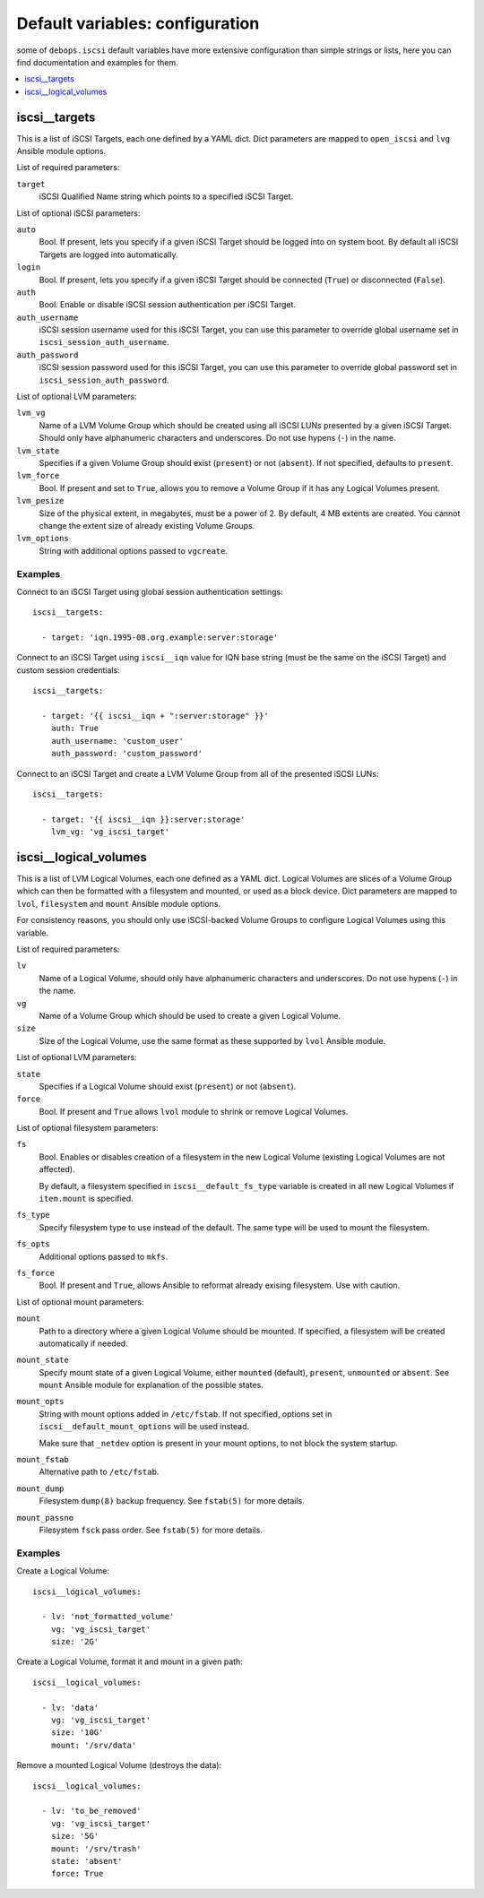 Default variables: configuration
================================

some of ``debops.iscsi`` default variables have more extensive configuration
than simple strings or lists, here you can find documentation and examples for
them.

.. contents::
   :local:
   :depth: 1

.. _iscsi__targets:

iscsi__targets
--------------

This is a list of iSCSI Targets, each one defined by a YAML dict. Dict
parameters are mapped to ``open_iscsi`` and ``lvg`` Ansible module options.

List of required parameters:

``target``
  iSCSI Qualified Name string which points to a specified iSCSI Target.

List of optional iSCSI parameters:

``auto``
  Bool. If present, lets you specify if a given iSCSI Target should be logged
  into on system boot. By default all iSCSI Targets are logged into
  automatically.

``login``
  Bool. If present, lets you specify if a given iSCSI Target should be
  connected (``True``) or disconnected (``False``).

``auth``
  Bool. Enable or disable iSCSI session authentication per iSCSI Target.

``auth_username``
  iSCSI session username used for this iSCSI Target, you can use this parameter
  to override global username set in ``iscsi_session_auth_username``.

``auth_password``
  iSCSI session password used for this iSCSI Target, you can use this parameter
  to override global password set in ``iscsi_session_auth_password``.

List of optional LVM parameters:

``lvm_vg``
  Name of a LVM Volume Group which should be created using all iSCSI LUNs
  presented by a given iSCSI Target. Should only have alphanumeric characters
  and underscores. Do not use hypens (``-``) in the name.

``lvm_state``
  Specifies if a given Volume Group should exist (``present``) or not
  (``absent``). If not specified, defaults to ``present``.

``lvm_force``
  Bool. If present and set to ``True``, allows you to remove a Volume Group if
  it has any Logical Volumes present.

``lvm_pesize``
  Size of the physical extent, in megabytes, must be a power of 2. By default,
  4 MB extents are created. You cannot change the extent size of already
  existing Volume Groups.

``lvm_options``
  String with additional options passed to ``vgcreate``.

Examples
~~~~~~~~

Connect to an iSCSI Target using global session authentication settings::

    iscsi__targets:

      - target: 'iqn.1995-08.org.example:server:storage'

Connect to an iSCSI Target using ``iscsi__iqn`` value for IQN base string (must
be the same on the iSCSI Target) and custom session credentials::

    iscsi__targets:

      - target: '{{ iscsi__iqn + ":server:storage" }}'
        auth: True
        auth_username: 'custom_user'
        auth_password: 'custom_password'

Connect to an iSCSI Target and create a LVM Volume Group from all of the
presented iSCSI LUNs::

    iscsi__targets:

      - target: '{{ iscsi__iqn }}:server:storage'
        lvm_vg: 'vg_iscsi_target'


.. _iscsi__logical_volumes:

iscsi__logical_volumes
----------------------

This is a list of LVM Logical Volumes, each one defined as a YAML dict. Logical
Volumes are slices of a Volume Group which can then be formatted with
a filesystem and mounted, or used as a block device. Dict parameters are mapped
to ``lvol``, ``filesystem`` and ``mount`` Ansible module options.

For consistency reasons, you should only use iSCSI-backed Volume Groups to
configure Logical Volumes using this variable.

List of required parameters:

``lv``
  Name of a Logical Volume, should only have alphanumeric characters and
  underscores. Do not use hypens (``-``) in the name.

``vg``
  Name of a Volume Group which should be used to create a given Logical Volume.

``size``
  Size of the Logical Volume, use the same format as these supported by
  ``lvol`` Ansible module.

List of optional LVM parameters:

``state``
  Specifies if a Logical Volume should exist (``present``) or not (``absent``).

``force``
  Bool. If present and ``True`` allows ``lvol`` module to shrink or remove
  Logical Volumes.

List of optional filesystem parameters:

``fs``
  Bool. Enables or disables creation of a filesystem in the new Logical Volume
  (existing Logical Volumes are not affected).

  By default, a filesystem specified in ``iscsi__default_fs_type`` variable is
  created in all new Logical Volumes if ``item.mount`` is specified.

``fs_type``
  Specify filesystem type to use instead of the default. The same type will be
  used to mount the filesystem.

``fs_opts``
  Additional options passed to ``mkfs``.

``fs_force``
  Bool. If present and ``True``, allows Ansible to reformat already exising
  filesystem. Use with caution.

List of optional mount parameters:

``mount``
  Path to a directory where a given Logical Volume should be mounted.
  If specified, a filesystem will be created automatically if needed.

``mount_state``
  Specify mount state of a given Logical Volume, either ``mounted`` (default),
  ``present``, ``unmounted`` or ``absent``. See ``mount`` Ansible module for
  explanation of the possible states.

``mount_opts``
  String with mount options added in ``/etc/fstab``. If not specified, options
  set in ``iscsi__default_mount_options`` will be used instead.

  Make sure that ``_netdev`` option is present in your mount options, to not
  block the system startup.

``mount_fstab``
  Alternative path to ``/etc/fstab``.

``mount_dump``
  Filesystem ``dump(8)`` backup frequency. See ``fstab(5)`` for more details.

``mount_passno``
  Filesystem ``fsck`` pass order. See ``fstab(5)`` for more details.

Examples
~~~~~~~~

Create a Logical Volume::

    iscsi__logical_volumes:

      - lv: 'not_formatted_volume'
        vg: 'vg_iscsi_target'
        size: '2G'

Create a Logical Volume, format it and mount in a given path::

    iscsi__logical_volumes:

      - lv: 'data'
        vg: 'vg_iscsi_target'
        size: '10G'
        mount: '/srv/data'

Remove a mounted Logical Volume (destroys the data)::

    iscsi__logical_volumes:

      - lv: 'to_be_removed'
        vg: 'vg_iscsi_target'
        size: '5G'
        mount: '/srv/trash'
        state: 'absent'
        force: True

